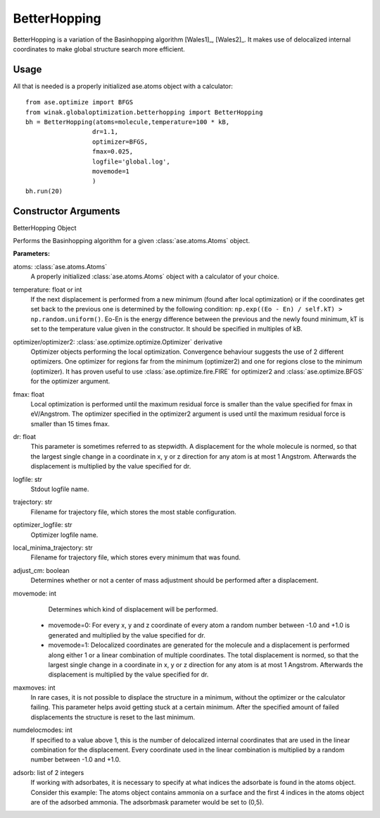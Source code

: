 BetterHopping
*************

BetterHopping is a variation of the Basinhopping algorithm [Wales1]_, [Wales2]_. 
It makes use of delocalized internal coordinates to make global structure search more efficient.

Usage
=====

All that is needed is a properly initialized ase.atoms object with a calculator::

	from ase.optimize import BFGS
	from winak.globaloptimization.betterhopping import BetterHopping
	bh = BetterHopping(atoms=molecule,temperature=100 * kB,
		          dr=1.1,
		          optimizer=BFGS,
		          fmax=0.025,
		          logfile='global.log',
		          movemode=1
		          )
	bh.run(20)

Constructor Arguments
=====================

.. class:: winak.globaloptimization.BetterHopping(atoms,temperature=100*kB,optimizer=FIRE,optimizer2=FIRE,fmax=0.1,dr=0.1,logfile='-',trajectory='lowest.traj',optimizer_logfile='optim.log',local_minima_trajectory='temp_local_minima.traj',adjust_cm=True,movemode=0,maxmoves=10000,numdelocmodes=1,adsorb=None)

BetterHopping Object

Performs the Basinhopping algorithm for a given :class:`ase.atoms.Atoms` object.

**Parameters:**

atoms: :class:`ase.atoms.Atoms` 
	A properly initialized :class:`ase.atoms.Atoms` object with a calculator of your choice. 
temperature: float or int
	If the next displacement is performed from a new minimum (found after local optimization) or if the coordinates get set back to the previous one is determined by the following condition: ``np.exp((Eo - En) / self.kT) > np.random.uniform()``. Eo-En is the energy difference between the previous and the newly found minimum, kT is set to the temperature value given in the constructor. It should be specified in multiples of kB.
optimizer/optimizer2: :class:`ase.optimize.optimize.Optimizer` derivative
	Optimizer objects performing the local optimization. Convergence behaviour suggests the use of 2 different optimizers. One optimizer for regions far from the minimum (optimizer2) and one for regions close to the minimum (optimizer). It has proven useful to use :class:`ase.optimize.fire.FIRE` for optimizer2 and :class:`ase.optimize.BFGS` for the optimizer argument.
fmax: float
	Local optimization is performed until the maximum residual force is smaller than the value specified for fmax in eV/Angstrom. The optimizer specified in the optimizer2 argument is used until the maximum residual force is smaller than 15 times fmax.
dr: float
	This parameter is sometimes referred to as stepwidth. A displacement for the whole molecule is normed, so that the largest single change in a coordinate in x, y or z direction for any atom is at most 1 Angstrom. Afterwards the displacement is multiplied by the value specified for dr.
logfile: str
	Stdout logfile name.
trajectory: str
	Filename for trajectory file, which stores the most stable configuration.
optimizer_logfile: str
	Optimizer logfile name.
local_minima_trajectory: str
	Filename for trajectory file, which stores every minimum that was found.
adjust_cm: boolean
	Determines whether or not a center of mass adjustment should be performed after a displacement.
movemode: int
	Determines which kind of displacement will be performed. 
    * movemode=0: For every x, y and z coordinate of every atom a random number between -1.0 and +1.0 is generated and multiplied by the value specified for dr. 
    * movemode=1: Delocalized coordinates are generated for the molecule and a displacement is performed along either 1 or a linear combination of multiple coordinates. The total displacement is normed, so that the largest single change in a coordinate in x, y or z direction for any atom is at most 1 Angstrom. Afterwards the displacement is multiplied by the value specified for dr.
maxmoves: int
	In rare cases, it is not possible to displace the structure in a minimum, without the optimizer or the calculator failing. This parameter helps avoid getting stuck at a certain minimum. After the specified amount of failed displacements the structure is reset to the last minimum.
numdelocmodes: int
	If specified to a value above 1, this is the number of delocalized internal coordinates that are used in the linear combination for the displacement. Every coordinate used in the linear combination is multiplied by a random number between -1.0 and +1.0. 
adsorb: list of 2 integers
	If working with adsorbates, it is necessary to specify at what indices the adsorbate is found in the atoms object. Consider this example: The atoms object contains ammonia on a surface and the first 4 indices in the atoms object are of the adsorbed ammonia. The adsorbmask parameter would be set to (0,5).
